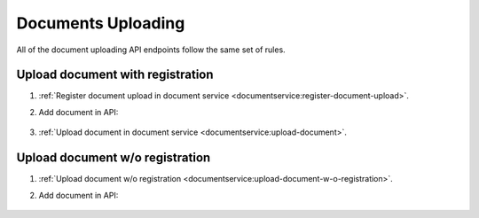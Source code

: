 .. _upload:

Documents Uploading
===================

All of the document uploading API endpoints follow the same set of rules.

Upload document with registration
---------------------------------

#. :ref:`Register document upload in document service <documentservice:register-document-upload>`.

#. Add document in API:

    .. include:: tutorial/upload-auction-notice.http
        :code:

#. :ref:`Upload document in document service <documentservice:upload-document>`.

Upload document w/o registration
--------------------------------

#. :ref:`Upload document w/o registration <documentservice:upload-document-w-o-registration>`.

#. Add document in API:

    .. include:: tutorial/upload-auction-notice.http
        :code:
